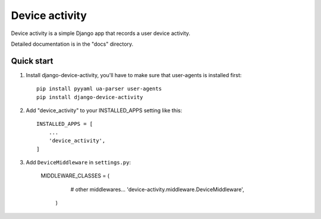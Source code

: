 ============
Device activity
============

Device activity is a simple Django app that records a user device activity.

Detailed documentation is in the "docs" directory.

Quick start
-----------

1. Install django-device-activity, you'll have to make sure that user-agents is installed first::

    pip install pyyaml ua-parser user-agents
    pip install django-device-activity


2. Add "device_activity" to your INSTALLED_APPS setting like this::

    INSTALLED_APPS = [
        ...
        'device_activity',
    ]

3. Add ``DeviceMiddleware`` in ``settings.py``:

    MIDDLEWARE_CLASSES = (
        # other middlewares...
        'device-activity.middleware.DeviceMiddleware',
      )
